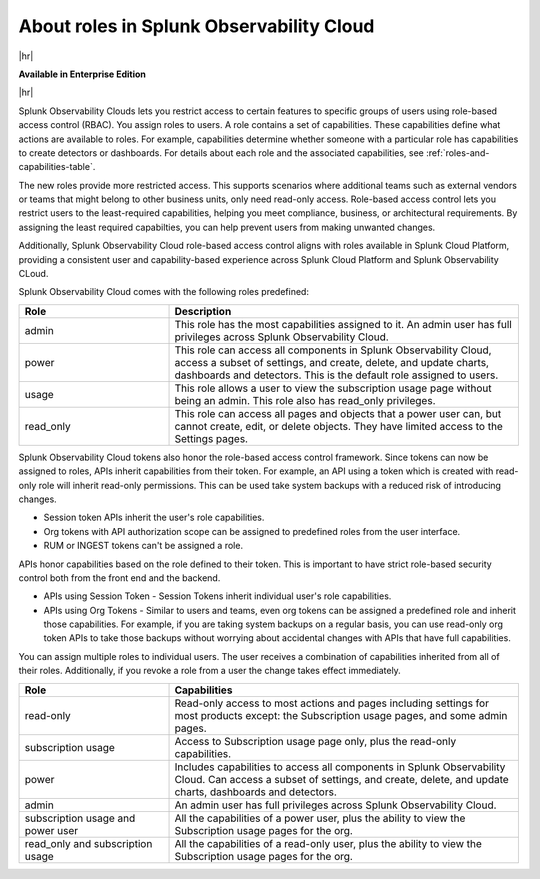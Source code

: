 .. _roles-and-capabilities:


***************************************************
About roles in Splunk Observability Cloud
***************************************************

.. meta::
   :description: Learn how to how to manage user roles and capabilities (also called permissions).



|hr|

:strong:`Available in Enterprise Edition`

|hr|


Splunk Observability Clouds lets you restrict access to certain features to specific groups of users using role-based access control (RBAC). You assign roles to users. A role contains a set of capabilities. These capabilities define what actions are available to roles. For example, capabilities determine whether someone with a particular role has capabilities to create detectors or dashboards. For details about each role and the associated capabilities, see :ref:`roles-and-capabilities-table`. 

The new roles provide more restricted access. This supports scenarios where additional teams such as external vendors or teams that might belong to other business units, only need read-only access. Role-based access control lets you restrict users to the least-required capabilities, helping you meet compliance, business, or architectural requirements. By assigning the least required capabilties, you can help prevent users from making unwanted changes. 

Additionally, Splunk Observability Cloud role-based access control aligns with roles available in Splunk Cloud Platform, providing a consistent user and capability-based experience across Splunk Cloud Platform and Splunk Observability CLoud.



.. raw:: html

  <embed>
    <h2>Pre-defined roles</h2>
  </embed>

Splunk Observability Cloud comes with the following roles predefined:

.. list-table::
  :header-rows: 1
  :widths: 30, 70

  * - :strong:`Role`
    - :strong:`Description`
  * - admin
    - This role has the most capabilities assigned to it. An admin user has full privileges across Splunk Observability Cloud.
  * - power 
    - This role can access all components in Splunk Observability Cloud, access a subset of settings, and create, delete, and update charts, dashboards and detectors. This is the default role assigned to users.
  * - usage
    - This role allows a user to view the subscription usage page without being an admin. This role also has read_only privileges.
  * - read_only
    - This role can access all pages and objects that a power user can, but cannot create, edit, or delete objects. They have limited access to the Settings pages.



Splunk Observability Cloud tokens also honor the role-based access control framework. Since tokens can now be assigned to roles, APIs inherit capabilities from their token. For example, an API using a token which is created with read-only role will inherit read-only permissions. This can be used take system backups with a reduced risk of introducing changes.


.. raw:: html

  <embed>
    <h2>Tokens and API</h2>
  </embed>

- Session token APIs inherit the user's role capabilities.
- Org tokens with API authorization scope can be assigned to predefined roles from the user interface.
- RUM or INGEST tokens can't be assigned a role.

APIs honor capabilities based on the role defined to their token. This is important to have strict role-based security control both from the front end and the backend.

* APIs using Session Token - Session Tokens inherit individual user's role capabilities.
* APIs using Org Tokens - Similar to users and teams, even org tokens can be assigned a predefined role and inherit those capabilities. For example, if you are taking system backups on a regular basis, you can use read-only org token APIs to take those backups without worrying about accidental changes with APIs that have full capabilities. 



.. Multiple roles for a user or team
.. =========================================


.. raw:: html

  <embed>
    <h2>Multiple roles for a user or team</h2>
  </embed>

You can assign multiple roles to individual users. The user receives a combination of capabilities inherited from all of their roles. Additionally, if you revoke a role from a user the change takes effect immediately. 


.. list-table::
  :header-rows: 1
  :widths: 30, 70

  * - :strong:`Role`
    - :strong:`Capabilities`
  * - read-only
    - Read-only access to most actions and pages including settings for most products except: the Subscription usage pages, and some admin pages.
  * - subscription usage 
    - Access to Subscription usage page only, plus the read-only capabilities.
  * - power
    - Includes capabilities to access all components in Splunk Observability Cloud. Can access a subset of settings, and create, delete, and update charts, dashboards and detectors.
  * - admin
    - An admin user has full privileges across Splunk Observability Cloud.
  * - subscription usage and power user
    - All the capabilities of a power user, plus the ability to view the Subscription usage pages for the org.
  * - read_only and subscription usage
    - All the capabilities of a read-only user, plus the ability to view the Subscription usage pages for the org.

